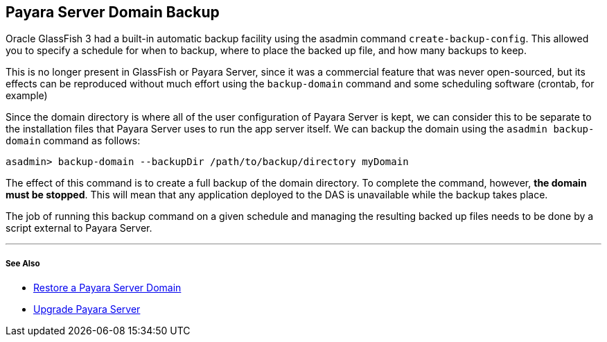 [[payara-server-domain-backup]]
Payara Server Domain Backup
---------------------------

Oracle GlassFish 3 had a built-in automatic backup facility using the asadmin command `create-backup-config`. This allowed you to specify a schedule for when to backup, where to place the backed up file, and how many backups to keep.

This is no longer present in GlassFish or Payara Server, since it was a commercial feature that was never open-sourced, but its effects can be reproduced without much effort using the `backup-domain` command and some scheduling software (crontab, for example)

Since the domain directory is where all of the user configuration of Payara Server is kept, we can consider this to be separate to the installation files that Payara Server uses to run the app server itself. We can backup the domain using the `asadmin backup-domain` command as follows:

--------------------------------------------------------------------
asadmin> backup-domain --backupDir /path/to/backup/directory myDomain
--------------------------------------------------------------------

The effect of this command is to create a full backup of the domain directory. To complete the command, however, *the domain must be stopped*. This will mean that any application deployed to the DAS is unavailable while the backup takes place.

The job of running this backup command on a given schedule and managing the resulting backed up files needs to be done by a script external to Payara Server.

'''''

[[see-also]]
See Also
++++++++

* link:restore-domain.adoc[Restore a Payara Server Domain]
* link:upgrade-payara.adoc[Upgrade Payara Server]
